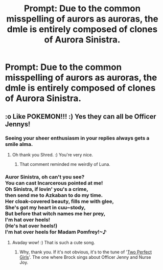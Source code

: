#+TITLE: Prompt: Due to the common misspelling of aurors as auroras, the dmle is entirely composed of clones of Aurora Sinistra.

* Prompt: Due to the common misspelling of aurors as auroras, the dmle is entirely composed of clones of Aurora Sinistra.
:PROPERTIES:
:Author: ShredofInsanity
:Score: 24
:DateUnix: 1576168448.0
:DateShort: 2019-Dec-12
:END:

** :o Like POKEMON!!! :) Yes they can all be Officer Jennys!
:PROPERTIES:
:Score: 15
:DateUnix: 1576180488.0
:DateShort: 2019-Dec-12
:END:

*** Seeing your sheer enthusiasm in your replies always gets a smile alma.
:PROPERTIES:
:Author: ShredofInsanity
:Score: 9
:DateUnix: 1576185896.0
:DateShort: 2019-Dec-13
:END:

**** Oh thank you Shred. :) You're very nice.
:PROPERTIES:
:Score: 5
:DateUnix: 1576186664.0
:DateShort: 2019-Dec-13
:END:

***** That comment reminded me weirdly of Luna.
:PROPERTIES:
:Author: Holy_Hand_Grenadier
:Score: 7
:DateUnix: 1576199799.0
:DateShort: 2019-Dec-13
:END:


*** Auror Sinistra, oh can't you see?\\
You can cast Incarcerous pointed at me!\\
Oh Sinistra, if lovin' you's a crime,\\
then send me to Azkaban to do my time.\\
Her cloak-covered beauty, fills me with glee,\\
She's got my heart in cuu~stody,\\
But before that witch names me her prey,\\
I'm hat over heels!\\
(He's hat over heels!)\\
I'm hat over heels for Madam Pomfrey!~♪
:PROPERTIES:
:Author: Avaday_Daydream
:Score: 8
:DateUnix: 1576221475.0
:DateShort: 2019-Dec-13
:END:

**** Avaday wow! :) That is such a cute song.
:PROPERTIES:
:Score: 3
:DateUnix: 1576221984.0
:DateShort: 2019-Dec-13
:END:

***** Why, thank you. If it's not obvious, it's to the tune of '[[https://youtu.be/wNQeBdrFbek?t=32][Two Perfect Girls]]'. The one where Brock sings about Officer Jenny and Nurse Joy.
:PROPERTIES:
:Author: Avaday_Daydream
:Score: 3
:DateUnix: 1576237414.0
:DateShort: 2019-Dec-13
:END:
